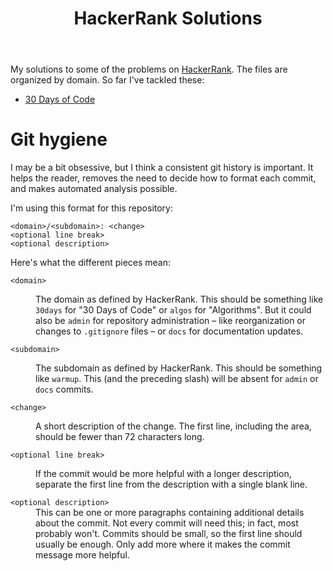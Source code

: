#+TITLE: HackerRank Solutions

My solutions to some of the problems on [[https://www.hackerrank.com][HackerRank]].
The files are organized by domain.
So far I've tackled these:

- [[file:30-days-of-code/][30 Days of Code]]

* Git hygiene

I may be a bit obsessive,
but I think a consistent git history is important.
It helps the reader,
removes the need to decide how to format each commit,
and makes automated analysis possible.

I'm using this format for this repository:

#+BEGIN_EXAMPLE
<domain>/<subdomain>: <change>
<optional line break>
<optional description>
#+END_EXAMPLE

Here's what the different pieces mean:

- =<domain>= ::
  The domain as defined by HackerRank.
  This should be something like ~30days~ for "30 Days of Code"
  or ~algos~ for "Algorithms".
  But it could also be =admin= for repository administration --
  like reorganization or changes to =.gitignore= files --
  or =docs= for documentation updates.

- =<subdomain>= ::
  The subdomain as defined by HackerRank.
  This should be something like ~warmup~.
  This (and the preceding slash) will be absent
  for ~admin~ or ~docs~ commits.

- =<change>= ::
  A short description of the change.
  The first line,
  including the area,
  should be fewer than 72 characters long.

- =<optional line break>= ::
  If the commit would be more helpful with a longer description,
  separate the first line from the description
  with a single blank line.

- =<optional description>= ::
  This can be one or more paragraphs
  containing additional details
  about the commit.
  Not every commit will need this;
  in fact, most probably won't.
  Commits should be small,
  so the first line should usually be enough.
  Only add more where it makes the commit message more helpful.
